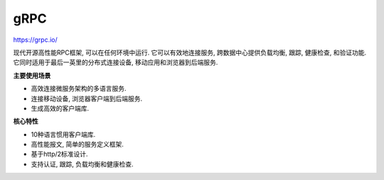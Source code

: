 gRPC
====

https://grpc.io/

现代开源高性能RPC框架, 可以在任何环境中运行. 它可以有效地连接服务,
跨数据中心提供负载均衡, 跟踪, 健康检查, 和验证功能.
它同时适用于最后一英里的分布式连接设备, 移动应用和浏览器到后端服务.

**主要使用场景**

-  高效连接微服务架构的多语言服务.
-  连接移动设备, 浏览器客户端到后端服务.
-  生成高效的客户端库.

**核心特性**

-  10种语言惯用客户端库.
-  高性能报文, 简单的服务定义框架.
-  基于http/2标准设计.
-  支持认证, 跟踪, 负载均衡和健康检查.
